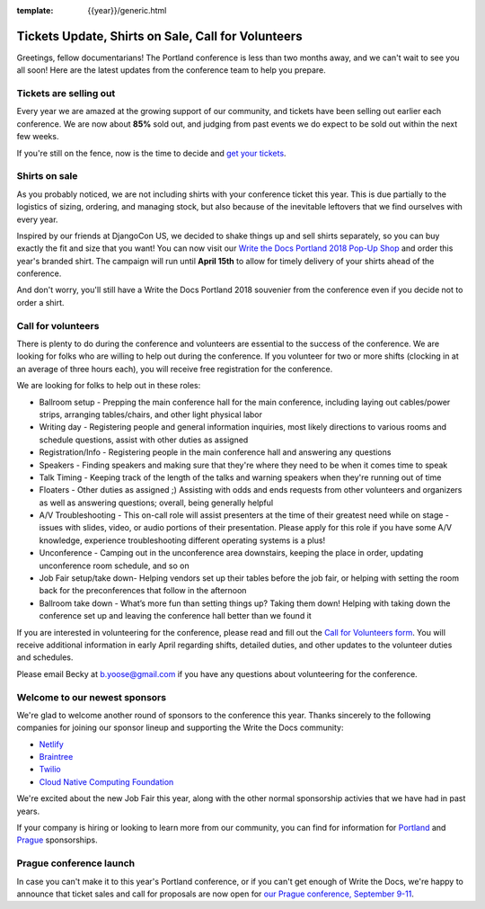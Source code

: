 :template: {{year}}/generic.html

.. post:: March 19, 2018
   :tags: portland-2018, volunteers, shirts, tickets

Tickets Update, Shirts on Sale, Call for Volunteers
===================================================

Greetings, fellow documentarians! The Portland conference is less than two months away, and we can't wait to see you all soon! Here are the latest updates from the conference team to help you prepare.

Tickets are selling out
-----------------------

Every year we are amazed at the growing support of our community, and tickets have been selling out earlier each conference.
We are now about **85%** sold out, and judging from past events we do expect to be sold out within the next few weeks.

If you're still on the fence, now is the time to decide and `get your tickets <https://ti.to/writethedocs/write-the-docs-portland-2018/>`_.

Shirts on sale
--------------

As you probably noticed, we are not including shirts with your conference ticket this year.
This is due partially to the logistics of sizing, ordering, and managing stock, but also because of the inevitable leftovers that we find ourselves with every year.

Inspired by our friends at DjangoCon US, we decided to shake things up and sell shirts separately, so you can buy exactly the fit and size that you want!
You can now visit our `Write the Docs Portland 2018 Pop-Up Shop <https://teespring.com/wtd-portland-2018-shirts>`_ and order this year's branded shirt.
The campaign will run until **April 15th** to allow for timely delivery of your shirts ahead of the conference.

And don't worry, you'll still have a Write the Docs Portland 2018 souvenier from the conference even if you decide not to order a shirt.

Call for volunteers
-------------------

There is plenty to do during the conference and volunteers are essential to the success of the conference. We are looking for folks who are willing to help out during the conference. If you volunteer for two or more shifts (clocking in at an average of three hours each), you will receive free registration for the conference.

We are looking for folks to help out in these roles:

- Ballroom setup - Prepping the main conference hall for the main conference, including laying out cables/power strips, arranging tables/chairs, and other light physical labor
- Writing day - Registering people and general information inquiries, most likely directions to various rooms and schedule questions, assist with other duties as assigned
- Registration/Info - Registering people in the main conference hall and answering any questions
- Speakers - Finding speakers and making sure that they're where they need to be when it comes time to speak
- Talk Timing - Keeping track of the length of the talks and warning speakers when they're running out of time
- Floaters - Other duties as assigned ;) Assisting with odds and ends requests from other volunteers and organizers as well as answering questions; overall, being generally helpful
- A/V Troubleshooting - This on-call role will assist presenters at the time of their greatest need while on stage - issues with slides, video, or audio portions of their presentation. Please apply for this role if you have some A/V knowledge, experience troubleshooting different operating systems is a plus!
- Unconference - Camping out in the unconference area downstairs, keeping the place in order, updating unconference room schedule, and so on
- Job Fair setup/take down- Helping vendors set up their tables before the job fair, or helping with setting the room back for the preconferences that follow in the afternoon
- Ballroom take down - What’s more fun than setting things up? Taking them down! Helping with taking down the conference set up and leaving the conference hall better than we found it

If you are interested in volunteering for the conference, please read and fill out the `Call for Volunteers form <https://goo.gl/forms/MprOM1PfOAdD6TKG3>`_. You will receive additional information in early April regarding shifts, detailed duties, and other updates to the volunteer duties and schedules.

Please email Becky at b.yoose@gmail.com if you have any questions about volunteering for the conference.

Welcome to our newest sponsors
------------------------------

We're glad to welcome another round of sponsors to the conference this year.
Thanks sincerely to the following companies for joining our sponsor lineup and supporting the Write the Docs community:

- `Netlify <https://www.netlify.com/>`_
- `Braintree <https://www.braintreepayments.com/>`_
- `Twilio <https://www.twilio.com/>`_
- `Cloud Native Computing Foundation <https://www.cncf.io/>`_

We're excited about the new Job Fair this year, along with the other normal sponsorship activies that we have had in past years.

If your company is hiring or looking to learn more from our community, you can find for information for `Portland`_ and `Prague`_ sponsorships.

.. _Portland: http://www.writethedocs.org/conf/portland/2018/sponsors/prospectus/
.. _Prague: http://www.writethedocs.org/conf/prague/2018/sponsors/prospectus/

Prague conference launch
------------------------

In case you can't make it to this year's Portland conference, or if you can't get enough of Write the Docs, we're happy to announce that ticket sales and call for proposals are now open for `our Prague conference, September 9-11 <http://www.writethedocs.org/conf/prague/2018/>`_.
